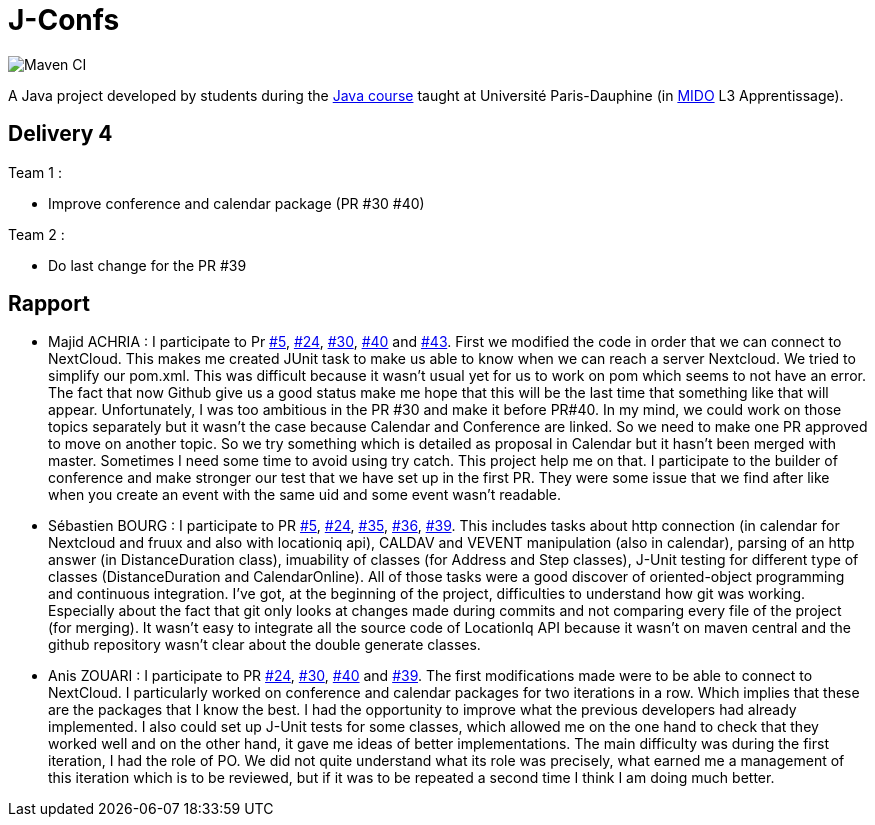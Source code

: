 = J-Confs

image:https://github.com/sebastienbourg/J-Confs/workflows/Maven%20CI/badge.svg["Maven CI"]

A Java project developed by students during the https://github.com/oliviercailloux/java-course[Java course] taught at Université Paris-Dauphine (in http://www.mido.dauphine.fr/[MIDO] L3 Apprentissage).

== Delivery 4 

Team 1 :

* Improve conference and calendar package (PR #30 #40)

Team 2 :

* Do last change for the PR #39

== Rapport

* Majid ACHRIA : I participate to Pr https://github.com/sebastienbourg/J-Confs/pull/5[#5], https://github.com/sebastienbourg/J-Confs/pull/24[#24], https://github.com/sebastienbourg/J-Confs/pull/30[#30], https://github.com/sebastienbourg/J-Confs/pull/40[#40] and https://github.com/sebastienbourg/J-Confs/pull/43[#43]. First we modified the code in order that we can connect to NextCloud. This makes me created JUnit task to make us able to know when we can reach a server Nextcloud. We tried to simplify our pom.xml. This was difficult because it wasn't usual yet for us to work on pom which seems to not have an error. The fact that now Github give us a good status make me hope that this will be the last time that something like that will appear. Unfortunately, I was too ambitious in the PR #30 and make it before PR#40. In my mind, we could work on those topics separately but it wasn't the case because Calendar and Conference are linked. So we need to make one PR approved to move on another topic. So we try something which is detailed as proposal in Calendar but it hasn't been merged with master. Sometimes I need some time to avoid using try catch. This project help me on that. I participate to the builder of conference and make stronger our test that we have set up in the first PR. They were some issue that we find after like when you create an event with the same uid and some event wasn't readable.

* Sébastien BOURG : I participate to PR https://github.com/sebastienbourg/J-Confs/pull/5[#5], https://github.com/sebastienbourg/J-Confs/pull/24[#24], https://github.com/sebastienbourg/J-Confs/pull/35[#35], https://github.com/sebastienbourg/J-Confs/pull/36[#36], https://github.com/sebastienbourg/J-Confs/pull/39[#39]. This includes tasks about http connection (in calendar for Nextcloud and fruux and also with locationiq api), CALDAV and VEVENT manipulation (also in calendar), parsing of an http answer (in DistanceDuration class), imuability of classes (for Address and Step classes), J-Unit testing for different type of classes (DistanceDuration and CalendarOnline). All of those tasks were a good discover of oriented-object programming and continuous integration. 
I've got, at the beginning of the project, difficulties to understand how git was working. Especially about the fact that git only looks at changes made during commits and not comparing every file of the project (for merging). It wasn't easy to integrate all the source code of LocationIq API because it wasn't on maven central and the github repository wasn't clear about the double generate classes. 

* Anis ZOUARI : I participate to PR https://github.com/sebastienbourg/J-Confs/pull/24[#24], https://github.com/sebastienbourg/J-Confs/pull/30[#30], https://github.com/sebastienbourg/J-Confs/pull/40[#40] and https://github.com/sebastienbourg/J-Confs/pull/39[#39]. 
The first modifications made were to be able to connect to NextCloud.
I particularly worked on conference and calendar packages for two iterations in a row. Which implies that these are the packages that I know the best. I had the opportunity to improve what the previous developers had already implemented. I also could set up J-Unit tests for some classes, which allowed me on the one hand to check that they worked well and on the other hand, it gave me ideas of better implementations.	
The main difficulty was during the first iteration, I had the role of PO. We did not quite understand what its role was precisely, what earned me a management of this iteration which is to be reviewed, but if it was to be repeated a second time I think I am doing much better.
